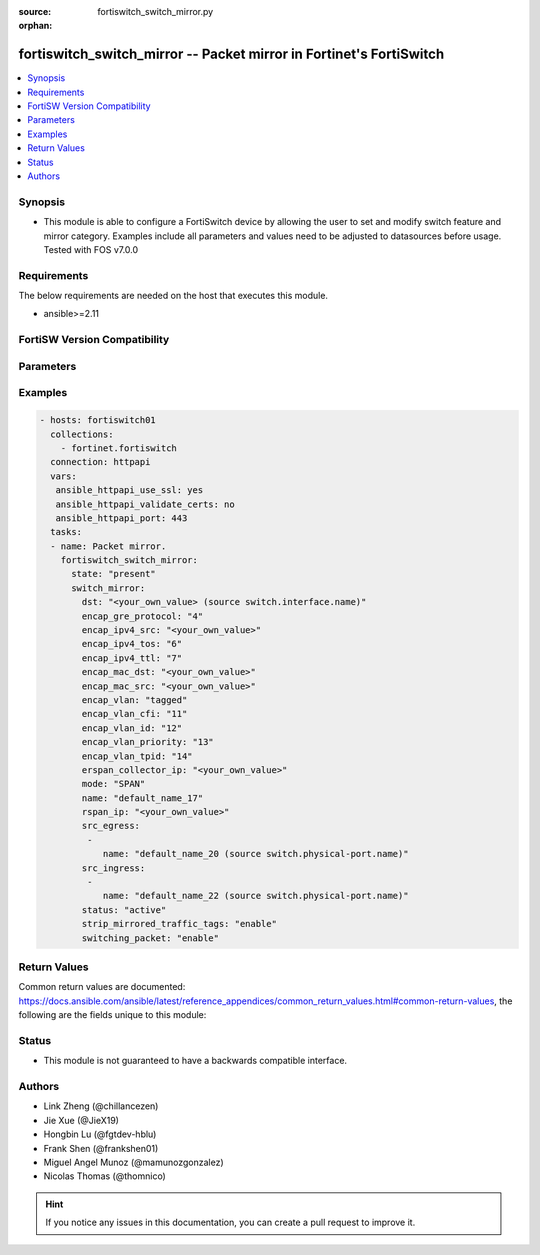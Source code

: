 :source: fortiswitch_switch_mirror.py

:orphan:

.. fortiswitch_switch_mirror:

fortiswitch_switch_mirror -- Packet mirror in Fortinet's FortiSwitch
++++++++++++++++++++++++++++++++++++++++++++++++++++++++++++++++++++

.. versionadded:: 2.11

.. contents::
   :local:
   :depth: 1


Synopsis
--------
- This module is able to configure a FortiSwitch device by allowing the user to set and modify switch feature and mirror category. Examples include all parameters and values need to be adjusted to datasources before usage. Tested with FOS v7.0.0



Requirements
------------
The below requirements are needed on the host that executes this module.

- ansible>=2.11


FortiSW Version Compatibility
-----------------------------


.. raw:: html

 <br>
 <table>
 <tr>
 <td></td>
 <td><code class="docutils literal notranslate">v7.0.0 </code></td>
 <td><code class="docutils literal notranslate">v7.0.1 </code></td>
 <td><code class="docutils literal notranslate">v7.0.2 </code></td>
 <td><code class="docutils literal notranslate">v7.0.3 </code></td>
 </tr>
 <tr>
 <td>fortiswitch_switch_mirror</td>
 <td>yes</td>
 <td>yes</td>
 <td>yes</td>
 <td>yes</td>
 </tr>
 </table>
 <p>



Parameters
----------


.. raw:: html

    <ul>
    <li> <span class="li-head">enable_log</span> - Enable/Disable logging for task. <span class="li-normal">type: bool</span> <span class="li-required">required: false</span> <span class="li-normal">default: False</span> </li>
    <li> <span class="li-head">member_path</span> - Member attribute path to operate on. <span class="li-normal">type: str</span> </li>
    <li> <span class="li-head">member_state</span> - Add or delete a member under specified attribute path. <span class="li-normal">type: str</span> <span class="li-normal">choices: present, absent</span> </li>
    <li> <span class="li-head">state</span> - Indicates whether to create or remove the object. <span class="li-normal">type: str</span> <span class="li-required">required: true</span> <span class="li-normal">choices: present, absent</span> </li>
    <li> <span class="li-head">switch_mirror</span> - Packet mirror. <span class="li-normal">type: dict</span> </li>
        <ul class="ul-self">
        <li> <span class="li-head">dst</span> - Destination interface. Source switch.interface.name. <span class="li-normal">type: str</span> </li>
        <li> <span class="li-head">encap_gre_protocol</span> - Protocol value in the ERSPAN GRE header. <span class="li-normal">type: int</span> </li>
        <li> <span class="li-head">encap_ipv4_src</span> - IPv4 source address in the ERSPAN IP header. <span class="li-normal">type: str</span> </li>
        <li> <span class="li-head">encap_ipv4_tos</span> - TOS, or DSCP and ECN, values in the ERSPAN IP header. <span class="li-normal">type: int</span> </li>
        <li> <span class="li-head">encap_ipv4_ttl</span> - IPv4 time-to-live value in the ERSPAN IP header. <span class="li-normal">type: int</span> </li>
        <li> <span class="li-head">encap_mac_dst</span> - Nexthop/Gateway MAC address on the path to the ERSPAN collector IP. <span class="li-normal">type: str</span> </li>
        <li> <span class="li-head">encap_mac_src</span> - Source MAC address in the ERSPAN ethernet header. <span class="li-normal">type: str</span> </li>
        <li> <span class="li-head">encap_vlan</span> - Control the tagged/untagged status of ERSPAN encapsulation headers. <span class="li-normal">type: str</span> <span class="li-normal">choices: tagged, untagged</span> </li>
        <li> <span class="li-head">encap_vlan_cfi</span> - CFI or DEI bit in the ERSPAN or RSPAN VLAN header. <span class="li-normal">type: int</span> </li>
        <li> <span class="li-head">encap_vlan_id</span> - VLAN ID in the ERSPAN or RSPAN VLAN header. <span class="li-normal">type: int</span> </li>
        <li> <span class="li-head">encap_vlan_priority</span> - Priority code point value in the ERSPAN or RSPAN VLAN header. <span class="li-normal">type: int</span> </li>
        <li> <span class="li-head">encap_vlan_tpid</span> - TPID in the ERSPAN or RSPAN VLAN header. <span class="li-normal">type: int</span> </li>
        <li> <span class="li-head">erspan_collector_ip</span> - ERSPAN collector IP address. <span class="li-normal">type: str</span> </li>
        <li> <span class="li-head">mode</span> - Mirroring mode. <span class="li-normal">type: str</span> <span class="li-normal">choices: SPAN, RSPAN, ERSPAN-manual, ERSPAN-auto</span> </li>
        <li> <span class="li-head">name</span> - Mirror session name. <span class="li-normal">type: str</span> <span class="li-required">required: true</span> </li>
        <li> <span class="li-head">rspan_ip</span> - RSPAN destination IP address. <span class="li-normal">type: str</span> </li>
        <li> <span class="li-head">src_egress</span> - Source egress interfaces. <span class="li-normal">type: list</span> <span style="font-family:'Courier New'" class="li-required">member_path: src_egress:name</span> </li>
            <ul class="ul-self">
            <li> <span class="li-head">name</span> - Interface name. Source switch.physical-port.name. <span class="li-normal">type: str</span> <span class="li-required">required: true</span> </li>
            </ul>
        <li> <span class="li-head">src_ingress</span> - Source ingress interfaces. <span class="li-normal">type: list</span> <span style="font-family:'Courier New'" class="li-required">member_path: src_ingress:name</span> </li>
            <ul class="ul-self">
            <li> <span class="li-head">name</span> - Interface name. Source switch.physical-port.name. <span class="li-normal">type: str</span> <span class="li-required">required: true</span> </li>
            </ul>
        <li> <span class="li-head">status</span> - Status. <span class="li-normal">type: str</span> <span class="li-normal">choices: active, inactive</span> </li>
        <li> <span class="li-head">strip_mirrored_traffic_tags</span> - Enable/disable stripping of VLAN tags from mirrored traffic. <span class="li-normal">type: str</span> <span class="li-normal">choices: enable, disable</span> </li>
        <li> <span class="li-head">switching_packet</span> - Enable/disable switching functionality when mirroring. <span class="li-normal">type: str</span> <span class="li-normal">choices: enable, disable</span> </li>
        </ul>
    </ul>


Examples
--------

.. code-block:: yaml+jinja
    
    - hosts: fortiswitch01
      collections:
        - fortinet.fortiswitch
      connection: httpapi
      vars:
       ansible_httpapi_use_ssl: yes
       ansible_httpapi_validate_certs: no
       ansible_httpapi_port: 443
      tasks:
      - name: Packet mirror.
        fortiswitch_switch_mirror:
          state: "present"
          switch_mirror:
            dst: "<your_own_value> (source switch.interface.name)"
            encap_gre_protocol: "4"
            encap_ipv4_src: "<your_own_value>"
            encap_ipv4_tos: "6"
            encap_ipv4_ttl: "7"
            encap_mac_dst: "<your_own_value>"
            encap_mac_src: "<your_own_value>"
            encap_vlan: "tagged"
            encap_vlan_cfi: "11"
            encap_vlan_id: "12"
            encap_vlan_priority: "13"
            encap_vlan_tpid: "14"
            erspan_collector_ip: "<your_own_value>"
            mode: "SPAN"
            name: "default_name_17"
            rspan_ip: "<your_own_value>"
            src_egress:
             -
                name: "default_name_20 (source switch.physical-port.name)"
            src_ingress:
             -
                name: "default_name_22 (source switch.physical-port.name)"
            status: "active"
            strip_mirrored_traffic_tags: "enable"
            switching_packet: "enable"
    


Return Values
-------------
Common return values are documented: https://docs.ansible.com/ansible/latest/reference_appendices/common_return_values.html#common-return-values, the following are the fields unique to this module:

.. raw:: html

    <ul>

    <li> <span class="li-return">build</span> - Build number of the fortiSwitch image <span class="li-normal">returned: always</span> <span class="li-normal">type: str</span> <span class="li-normal">sample: 1547</span></li>
    <li> <span class="li-return">http_method</span> - Last method used to provision the content into FortiSwitch <span class="li-normal">returned: always</span> <span class="li-normal">type: str</span> <span class="li-normal">sample: PUT</span></li>
    <li> <span class="li-return">http_status</span> - Last result given by FortiSwitch on last operation applied <span class="li-normal">returned: always</span> <span class="li-normal">type: str</span> <span class="li-normal">sample: 200</span></li>
    <li> <span class="li-return">mkey</span> - Master key (id) used in the last call to FortiSwitch <span class="li-normal">returned: success</span> <span class="li-normal">type: str</span> <span class="li-normal">sample: id</span></li>
    <li> <span class="li-return">name</span> - Name of the table used to fulfill the request <span class="li-normal">returned: always</span> <span class="li-normal">type: str</span> <span class="li-normal">sample: urlfilter</span></li>
    <li> <span class="li-return">path</span> - Path of the table used to fulfill the request <span class="li-normal">returned: always</span> <span class="li-normal">type: str</span> <span class="li-normal">sample: webfilter</span></li>
    <li> <span class="li-return">serial</span> - Serial number of the unit <span class="li-normal">returned: always</span> <span class="li-normal">type: str</span> <span class="li-normal">sample: FS1D243Z13000122</span></li>
    <li> <span class="li-return">status</span> - Indication of the operation's result <span class="li-normal">returned: always</span> <span class="li-normal">type: str</span> <span class="li-normal">sample: success</span></li>
    <li> <span class="li-return">version</span> - Version of the FortiSwitch <span class="li-normal">returned: always</span> <span class="li-normal">type: str</span> <span class="li-normal">sample: v7.0.0</span></li>
    </ul>

Status
------

- This module is not guaranteed to have a backwards compatible interface.


Authors
-------

- Link Zheng (@chillancezen)
- Jie Xue (@JieX19)
- Hongbin Lu (@fgtdev-hblu)
- Frank Shen (@frankshen01)
- Miguel Angel Munoz (@mamunozgonzalez)
- Nicolas Thomas (@thomnico)


.. hint::
    If you notice any issues in this documentation, you can create a pull request to improve it.
